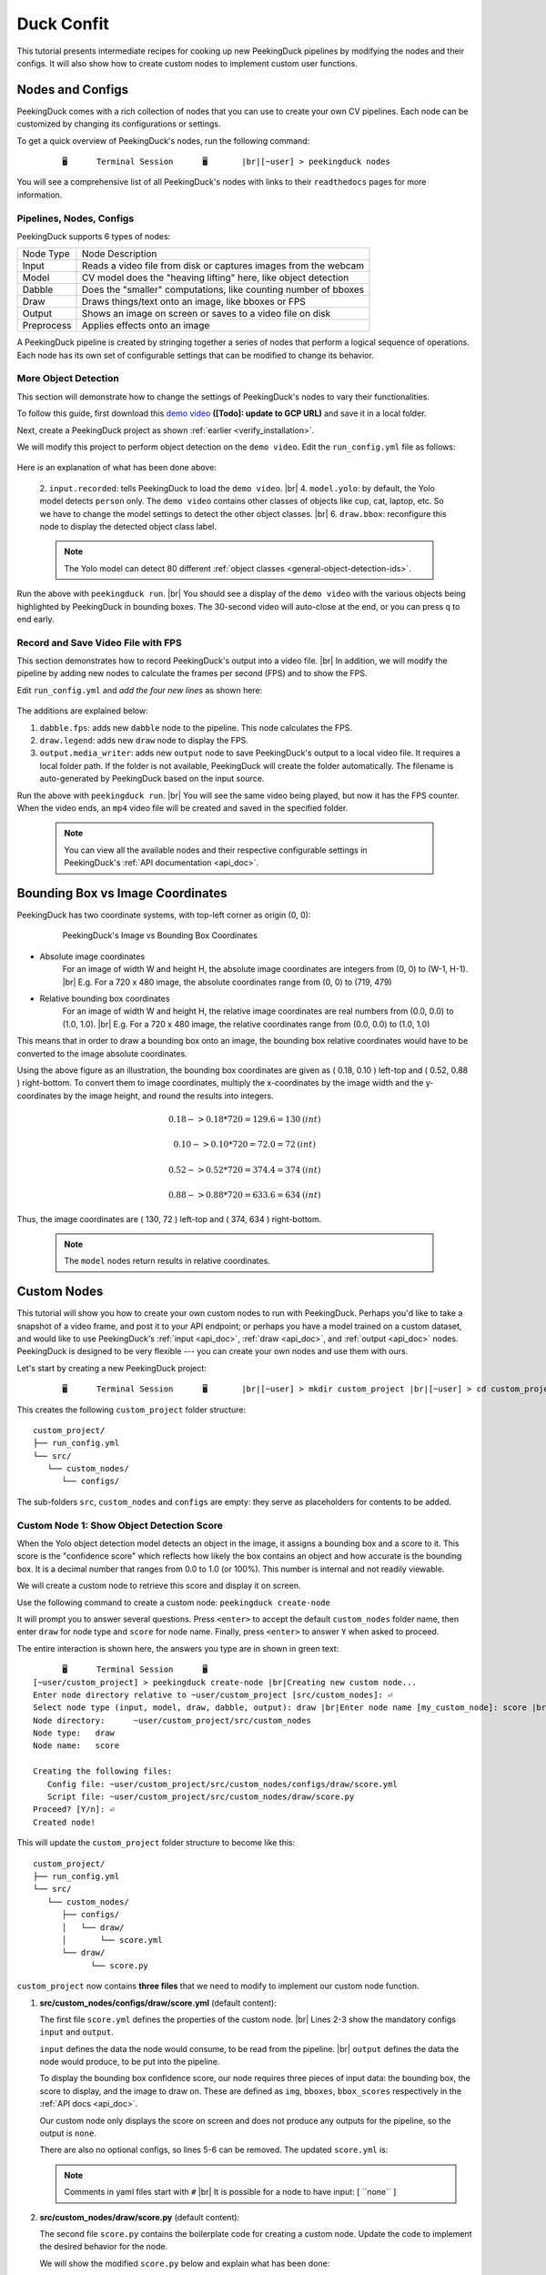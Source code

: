 ***********
Duck Confit
***********

.. |br| raw:: html

   <br />

.. role:: red

.. role:: blue

.. role:: green

.. role:: heading

.. |Blank| unicode:: U+2800 .. Invisible character

.. |Enter| unicode:: U+23CE .. Unicode Enter Key Symbol

.. |nbsp| unicode:: U+00A0 .. Non-breaking space
   :trim:

This tutorial presents intermediate recipes for cooking up new PeekingDuck
pipelines by modifying the nodes and their configs.
It will also show how to create custom nodes to implement custom user functions.


Nodes and Configs
=================

PeekingDuck comes with a rich collection of nodes that you can use to create
your own CV pipelines. Each node can be customized by changing its
configurations or settings.

To get a quick overview of PeekingDuck's nodes, run the following command:

.. parsed-literal::

   \ :heading:`⠀⠀⠀⠀⠀🖥⠀⠀⠀⠀⠀Terminal Session⠀⠀⠀⠀⠀🖥⠀⠀⠀⠀⠀` |br|\
   \ :blue:`[~user]` \ > \ :green:`peekingduck nodes` \

.. url: https://raw.githubusercontent.com/aimakerspace/PeekingDuck/dev/images/tutorials/ss_pkd_nodes.png
.. image:: /assets/tutorials/ss_pkd_nodes.png
   :alt: PeekingDuck screenshot : nodes output

You will see a comprehensive list of all PeekingDuck's nodes with links to their
``readthedocs`` pages for more information.


Pipelines, Nodes, Configs
-------------------------

PeekingDuck supports 6 types of nodes:

+------------+-----------------------------------------------------------------+
| Node Type  | Node Description                                                |
+------------+-----------------------------------------------------------------+
| Input      | Reads a video file from disk or captures images from the webcam |
+------------+-----------------------------------------------------------------+
| Model      | CV model does the "heaving lifting" here, like object detection |
+------------+-----------------------------------------------------------------+
| Dabble     | Does the "smaller" computations, like counting number of bboxes |
+------------+-----------------------------------------------------------------+
| Draw       | Draws things/text onto an image, like bboxes or FPS             |
+------------+-----------------------------------------------------------------+
| Output     | Shows an image on screen or saves to a video file on disk       |
+------------+-----------------------------------------------------------------+
| Preprocess | Applies effects onto an image                                   |
+------------+-----------------------------------------------------------------+

A PeekingDuck pipeline is created by stringing together a series of nodes that 
perform a logical sequence of operations.
Each node has its own set of configurable settings that can be modified to
change its behavior.


.. _configure_nodes:

More Object Detection
---------------------

This section will demonstrate how to change the settings of PeekingDuck's nodes 
to vary their functionalities.

To follow this guide, first download this `demo video
<http://orchard.dnsalias.com:8100/computers_800.mp4>`_
**([Todo]: update to GCP URL)** and save it in a local folder.

Next, create a PeekingDuck project as shown :ref:`earlier <verify_installation>`.

We will modify this project to perform object detection on the ``demo video``.
Edit the ``run_config.yml`` file as follows:

   .. code-block:: yaml
      :linenos:

      nodes:
      - input.recorded:
         input_dir: /folder/containing/demo_video.mp4    # replace this with actual path
      - model.yolo:
         detect_ids: ["cup", "cat", "laptop", "keyboard", "mouse"]
      - draw.bbox:
         show_labels: True
      - output.screen

Here is an explanation of what has been done above:

   2. ``input.recorded``: tells PeekingDuck to load the ``demo video``. |br|
   4. ``model.yolo``: by default, the Yolo model detects ``person`` only.
   The ``demo video`` contains other classes of objects like cup, cat, laptop, etc. 
   So we have to change the model settings to detect the other object classes. |br|
   6. ``draw.bbox``: reconfigure this node to display the detected object class label.

   .. note::
      The Yolo model can detect 80 different :ref:`object classes
      <general-object-detection-ids>`.

Run the above with ``peekingduck run``. |br|
You should see a display of the ``demo video`` with the various objects being
highlighted by PeekingDuck in bounding boxes. 
The 30-second video will auto-close at the end, or you can press ``q`` to end early.


Record and Save Video File with FPS
-----------------------------------

This section demonstrates how to record PeekingDuck's output into a video file. |br|
In addition, we will modify the pipeline by adding new nodes to calculate the
frames per second (FPS) and to show the FPS.

Edit ``run_config.yml`` and *add the four new lines* as shown here:

   .. code-block:: yaml
      :linenos:

      nodes:
      - input.recorded:
         input_dir: /folder/containing/demo_video.mp4    # replace this with actual path
      - model.yolo:
         detect_ids: ["cup", "cat", "laptop", "keyboard", "mouse"]
      - draw.bbox:
         show_labels: True
      - dabble.fps                           # line 1: add new dabble node
      - draw.legend                          # line 2: show fps
      - output.screen
      - output.media_writer:                 # line 3: add new output node
         output_dir: /folder/to/save/video   # line 4: this is a folder name

The additions are explained below:

#. ``dabble.fps``: adds new ``dabble`` node to the pipeline. 
   This node calculates the FPS.

#. ``draw.legend``: adds new ``draw`` node to display the FPS.

#. ``output.media_writer``: adds new ``output`` node to save PeekingDuck's
   output to a local video file. It requires a local folder path. If the folder
   is not available, PeekingDuck will create the folder automatically. The
   filename is auto-generated by PeekingDuck based on the input source.

Run the above with ``peekingduck run``. |br|
You will see the same video being played, but now it has the FPS counter.
When the video ends, an ``mp4`` video file will be created and saved in the
specified folder.


   .. note::
      You can view all the available nodes and their respective configurable
      settings in PeekingDuck's :ref:`API documentation <api_doc>`.


.. _coordinate_systems:

Bounding Box vs Image Coordinates
=================================

PeekingDuck has two coordinate systems, with top-left corner as origin (0, 0):

   .. figure:: /assets/tutorials/bbox_image_coords.png
      :alt: Image vs Bounding Box Coordinates

      PeekingDuck's Image vs Bounding Box Coordinates

* Absolute image coordinates
   For an image of width W and height H, the absolute image coordinates are 
   integers from (0, |nbsp| 0) to (W-1, |nbsp| H-1). |br|
   E.g. For a 720 x 480 image, the absolute coordinates range from 
   (0, |nbsp| 0) to (719, |nbsp| 479)

* Relative bounding box coordinates
   For an image of width W and height H, the relative image coordinates are 
   real numbers from (0.0, |nbsp| 0.0) to (1.0, |nbsp| 1.0). |br|
   E.g. For a 720 x 480 image, the relative coordinates range from 
   (0.0, |nbsp| 0.0) to (1.0, |nbsp| 1.0)

This means that in order to draw a bounding box onto an image, the bounding box 
relative coordinates would have to be converted to the image absolute coordinates.

Using the above figure as an illustration, the bounding box coordinates are
given as ( 0.18, 0.10 ) left-top and ( 0.52, 0.88 ) right-bottom.
To convert them to image coordinates, multiply the x-coordinates by the image 
width and the y-coordinates by the image height, and round the results into 
integers.

.. math::

   0.18 -> 0.18 * 720 = 129.6 = 130 \: (int) 

   0.10 -> 0.10 * 720 = 72.0 = 72 \: (int)

.. math::

   0.52 -> 0.52 * 720 = 374.4 = 374 \: (int) 
   
   0.88 -> 0.88 * 720 = 633.6 = 634 \: (int)

Thus, the image coordinates are ( 130, 72 ) left-top and ( 374, 634 ) right-bottom.

   .. note::
      The ``model`` nodes return results in relative coordinates.


.. _create_custom_nodes:

Custom Nodes
============

This tutorial will show you how to create your own custom nodes to run with
PeekingDuck. 
Perhaps you'd like to take a snapshot of a video frame, and post it to your API
endpoint; 
or perhaps you have a model trained on a custom dataset, and would like to use
PeekingDuck's :ref:`input <api_doc>`, :ref:`draw <api_doc>`, and :ref:`output
<api_doc>` nodes. 
PeekingDuck is designed to be very flexible --- you can create your own nodes
and use them with ours.

Let's start by creating a new PeekingDuck project:

.. parsed-literal::

   \ :heading:`⠀⠀⠀⠀⠀🖥⠀⠀⠀⠀⠀Terminal Session⠀⠀⠀⠀⠀🖥⠀⠀⠀⠀⠀` |br|\
   \ :blue:`[~user]` \ > \ :green:`mkdir custom_project` |br|\ 
   \ :blue:`[~user]` \ > \ :green:`cd custom_project` |br|\ 
   \ :blue:`[~user/custom_project]` \ > \ :green:`peekingduck init` \ 

This creates the following ``custom_project`` folder structure:

.. parsed-literal::

   \ :blue:`custom_project/` \ |Blank|
   ├── run_config.yml
   └── \ :blue:`src/` \ |Blank|
      └── \ :blue:`custom_nodes/` \ |Blank|
         └── \ :blue:`configs/` \ |Blank|

The sub-folders ``src``, ``custom_nodes`` and ``configs`` are empty: they serve 
as placeholders for contents to be added.


Custom Node 1: Show Object Detection Score
------------------------------------------

When the Yolo object detection model detects an object in the image, it assigns 
a bounding box and a score to it.
This score is the "confidence score" which reflects how likely the box contains 
an object and how accurate is the bounding box.
It is a decimal number that ranges from 0.0 to 1.0 (or 100%).
This number is internal and not readily viewable.

We will create a custom node to retrieve this score and display it on screen.

Use the following command to create a custom node: ``peekingduck create-node``

It will prompt you to answer several questions.
Press ``<enter>`` to accept the default ``custom_nodes`` folder name, then enter 
``draw`` for node type and ``score`` for node name.
Finally, press ``<enter>`` to answer ``Y`` when asked to proceed.

The entire interaction is shown here, the answers you type are in shown in 
:green:`green text`:

.. parsed-literal::

   \ :heading:`⠀⠀⠀⠀⠀🖥⠀⠀⠀⠀⠀Terminal Session⠀⠀⠀⠀⠀🖥⠀⠀⠀⠀⠀` \ |Blank|
   \ :blue:`[~user/custom_project]` \ > \ :green:`peekingduck create-node` |br|\ 
   Creating new custom node...
   Enter node directory relative to ~user/custom_project [src/custom_nodes]: |Enter|
   Select node type (input, model, draw, dabble, output): \ :green:`draw` |br|\
   Enter node name [my_custom_node]: \ :green:`score` |br|\

   Node directory:	~user/custom_project/src/custom_nodes
   Node type:	draw
   Node name:	score

   Creating the following files:
      Config file: ~user/custom_project/src/custom_nodes/configs/draw/score.yml
      Script file: ~user/custom_project/src/custom_nodes/draw/score.py
   Proceed? [Y/n]: |Enter|
   Created node!
 
This will update the ``custom_project`` folder structure to become like this:

.. parsed-literal::

   \ :blue:`custom_project/` \ |Blank|
   ├── run_config.yml
   └── \ :blue:`src/` \ |Blank|
      └── \ :blue:`custom_nodes/` \ |Blank|
         ├── \ :blue:`configs/` \ |Blank|
         │   └── \ :blue:`draw/` \ |Blank|
         │       └── score.yml
         └── \ :blue:`draw/` \ |Blank|
               └── score.py

``custom_project`` now contains **three files** that we need to modify to
implement our custom node function.

1. **src/custom_nodes/configs/draw/score.yml** (default content):

   .. code-block:: yaml
      :linenos:

      # Mandatory configs
      input: ["in1", "in2"]             # replace values
      output: ["out1", "out2", "out3"]  # replace values

      # Optional configs depending on node
      threshold: 0.5                    # example

   The first file ``score.yml`` defines the properties of the custom node. |br|
   Lines 2-3 show the mandatory configs ``input`` and ``output``.

   ``input`` defines the data the node would consume, to be read from the pipeline. |br|
   ``output`` defines the data the node would produce, to be put into the pipeline.

   To display the bounding box confidence score, our node requires three pieces
   of input data: the bounding box, the score to display, and the image to draw on.
   These are defined as ``img``, ``bboxes``, ``bbox_scores`` respectively in the 
   :ref:`API docs <api_doc>`.

   Our custom node only displays the score on screen and does not produce any
   outputs for the pipeline, so the output is ``none``.

   There are also no optional configs, so lines 5-6 can be removed.
   The updated ``score.yml`` is:

   .. code-block:: yaml
      :linenos:

      # Mandatory configs
      input: ["img", "bboxes", "bbox_scores"]
      output: ["none"]

      # No optional configs

   .. note::
      Comments in yaml files start with ``#`` |br|
      It is possible for a node to have input: [ \``none`` ]



2. **src/custom_nodes/draw/score.py** (default content):

   .. code-block:: python
      :linenos:

      """
      Node template for creating custom nodes.
      """

      from typing import Any, Dict

      from peekingduck.pipeline.nodes.node import AbstractNode


      class Node(AbstractNode):
         """This is a template class of how to write a node for PeekingDuck.

         Args:
            config (:obj:`Dict[str, Any]` | :obj:`None`): Node configuration.
         """

         def __init__(self, config: Dict[str, Any] = None, **kwargs: Any) -> None:
            super().__init__(config, node_path=__name__, **kwargs)

            # initialize/load any configs and models here
            # configs can be called by self.<config_name> e.g. self.filepath
            # self.logger.info(f"model loaded with configs: config")

         def run(self, inputs: Dict[str, Any]) -> Dict[str, Any]:  # type: ignore
            """This node does ___.

            Args:
                  inputs (dict): Dictionary with keys "__", "__".

            Returns:
                  outputs (dict): Dictionary with keys "__".
            """

            # result = do_something(inputs["in1"], inputs["in2"])
            # outputs = {"out1": result}
            # return outputs

   The second file ``score.py`` contains the boilerplate code for creating a
   custom node. Update the code to implement the desired behavior for the node.

   We will show the modified ``score.py`` below and explain what has been done:

   .. code-block:: python
      :linenos:

      """
      Custom node to show object detection scores
      """

      from typing import Any, Dict, List, Tuple
      import cv2
      from peekingduck.pipeline.nodes.node import AbstractNode

      YELLOW = (0, 255, 255)  # opencv loads file in BGR format


      def map_bbox_to_image_coords(
         bbox: List[float], image_size: Tuple[int, int]
      ) -> List[int]:
         """Convert relative bounding box coords to absolute image coords.
         Bounding box coords ranges from 0 to 1
         where (0, 0) = image top-left, (1, 1) = image bottom-right.

         Args:
            bbox (List[float]): List of 4 floats x1, y1, x2, y2
            image_size (Tuple[int, int]): Width, Height of image

         Returns:
            List[int]: x1, y1, x2, y2 in integer image coords
         """
         width, height = image_size[0], image_size[1]
         x1, y1, x2, y2 = bbox
         x1 *= width
         x2 *= width
         y1 *= height
         y2 *= height
         return int(x1), int(y1), int(x2), int(y2)


      class Node(AbstractNode):
         """This is a template class of how to write a node for PeekingDuck.

         Args:
            config (:obj:`Dict[str, Any]` | :obj:`None`): Node configuration.
         """

         def __init__(self, config: Dict[str, Any] = None, **kwargs: Any) -> None:
            super().__init__(config, node_path=__name__, **kwargs)

         def run(self, inputs: Dict[str, Any]) -> Dict[str, Any]:  # type: ignore
            """This node draws scores on objects detected

            Args:
                  inputs (dict): Dictionary with keys "img", "bboxes", "bbox_scores"

            Returns:
                  outputs (dict): Empty dictionary
            """
            img = inputs["img"]
            bboxes = inputs["bboxes"]
            scores = inputs["bbox_scores"]
            img_size = (img.shape[1], img.shape[0])  # width, height

            for i, bbox in enumerate(bboxes):
                  x1, y1, x2, y2 = map_bbox_to_image_coords(bbox, img_size)
                  score = scores[i]
                  score_str = f"{score:0.2f}"
                  cv2.putText(
                     img=img,
                     text=score_str,
                     org=(x1, y2),
                     fontFace=cv2.FONT_HERSHEY_SIMPLEX,
                     fontScale=1.0,
                     color=YELLOW,
                     thickness=3,
                  )

            return {}

   Line 6 imports the `opencv <https://opencv.org>`_ library which we will use
   to display the score. ``opencv`` would have been installed alongside
   PeekingDuck as it is a dependency.

   Line 7 imports the ``AbstractNode`` class from PeekingDuck which will serve 
   as the parent class for our custom node.

   Line 9 defines the ``YELLOW`` color code for the score. Note that ``opencv`` 
   uses the BGR-format instead of the common RGB-format.

   Lines 12-32 implement a helper function ``map_bbox_to_image_coords`` to map
   the bounding box coordinates to the image coordinates, as explained
   :ref:`above <coordinate_systems>`.

   Line 42 is the node object initializer. We do not require any special setup,
   so it simply calls the ``__init__`` method of its parent class.

   Lines 45-71 implement the display score function in the node's ``run``
   method, which is called by PeekingDuck as it iterates through the pipeline.

   Lines 54-57 extract the inputs from the pipeline and computes the image size
   in ( width, height ).

   Line 59 onwards iterates through all the bounding boxes, whereby it computes
   the (x1, y1) left-top and (x2, y2) right-bottom bounding box coordinates. 
   It also converts the score into a numeric string with two decimal places.

   Line 63 uses the ``opencv`` ``putText`` function to draw the score string
   onto the image at the left-bottom ``org=(x1, y2)`` of the bounding box.
   For more info on the various parameters, please refer to ``opencv``'s API
   documentation.

   Line 73 returns an empty dictionary ``{}`` to tell PeekingDuck that the node
   has no outputs.


3. **run_config.yml** (default content):

   .. code-block:: yaml
      :linenos:

      nodes:
      - input.live
      - model.yolo
      - draw.bbox
      - output.screen

   Finally, the ``run_config.yml`` file implements the pipeline. 
   Modify the default pipeline to the one shown below:

   .. code-block:: yaml
      :linenos:

      nodes:
      - input.recorded:
          input_dir: /folder/containing/demo_video.mp4
      - model.yolo:
         detect_ids: ["cup", "cat", "laptop", "keyboard", "mouse"]
      - draw.bbox:
         show_labels: True
      - custom_nodes.draw.score
      - output.screen

   Line 8 adds our custom node into the pipeline where it will be ``run`` by 
   PeekingDuck during each pipeline iteration.

Execute ``peekingduck run`` to see your custom node in action.

   .. figure:: /assets/tutorials/ss_custom_nodes_1.png
      :alt: Custom node screenshot - show object detection scores

      Custom Node Showing Object Detection Scores

   .. note::

      Royalty free video of computer hardware from:
      https://www.youtube.com/watch?v=-C1TEGZavko





Custom Node 2: Show Keypoints and Count Hand Waves
--------------------------------------------------

This tutorial will create a custom node to analyze the skeletal keypoints of the
person from the ``wave.mp4`` video in the :ref:`pose estimation tutorial
<tutorial_pose_estimation>` and to count the number of times he waves.

The PoseNet pose estimation model outputs seventeen keypoints for the person 
corresponding to the different body parts as documented :ref:`here
<whole-body-keypoint-ids>`.
Each keypoint is a pair of ``(x, y)`` coordinates, where ``x`` and ``y`` are
real numbers ranging from 0.0 to 1.0 (using the relative coordinate system).

Starting with a newly initialised PeekingDuck folder, call ``peekingduck
create-node`` to create a new ``dabble`` custom node ``wave`` as shown below:

.. parsed-literal::

   \ :heading:`⠀⠀⠀⠀⠀🖥⠀⠀⠀⠀⠀Terminal Session⠀⠀⠀⠀⠀🖥⠀⠀⠀⠀⠀` |br|\
   \ :blue:`[~user]` \ > \ :green:`mkdir custom_project` |br|\
   \ :blue:`[~user]` \ > \ :green:`cd custom_project` |br|\
   \ :blue:`[~user/custom_project]` \ > \ :green:`peekingduck init` |br|\
   Welcome to PeekingDuck! 
   2022-02-11 18:17:31 peekingduck.cli  INFO:  Creating custom nodes folder in ~user/custom_project/src/custom_nodes 
   \ :blue:`[~user/custom_project]` \ > \ :green:`peekingduck create-node` |br|\ 
   Creating new custom node...
   Enter node directory relative to ~user/custom_project [src/custom_nodes]: \ :green:`⏎` |br|\
   Select node type (input, model, draw, dabble, output): \ :green:`dabble` |br|\
   Enter node name [my_custom_node]: \ :green:`wave` |br|\

   Node directory:	~user/custom_project/src/custom_nodes
   Node type:	dabble
   Node name:	wave

   Creating the following files:
      Config file: ~user/custom_project/src/custom_nodes/configs/dabble/wave.yml
      Script file: ~user/custom_project/src/custom_nodes/dabble/wave.py
   Proceed? [Y/n]: \ :green:`⏎` |br|\
   Created node!

Also, copy ``wave.mp4`` into the above folder.  You should end up with the
following folder structure:

.. parsed-literal::

   \ :blue:`custom_project/` \ |Blank|
   ├── run_config.yml
   ├── \ :blue:`src/` \ |Blank|
   │   └── \ :blue:`custom_nodes/` \ |Blank|
   │      ├── \ :blue:`configs/` \ |Blank|
   │      │   └── \ :blue:`dabble/` \ |Blank|
   │      │       └── wave.yml
   │      └── \ :blue:`dabble/` \ |Blank|
   │            └── wave.py
   └── wave.mp4

To implement this tutorial, the **three files** ``wave.yml``, ``wave.py`` and
``run_config.yml`` are to be edited as follows:

1. **src/custom_nodes/configs/dabble/wave.yml**:

   .. code-block:: yaml
      :linenos:

      # Dabble node has both input and output
      input: ["img", "bboxes", "bbox_scores", "keypoints", "keypoint_scores"]
      output: ["none"]

      # No optional configs

We will implement this tutorial using a ``dabble`` node, which will take the 
inputs ``img``, ``bboxes``, ``bbox_scores``, ``keypoints``, ``keypoint_scores`` 
from the pipeline. The node has no output.

2. **src/custom_nodes/dabble/wave.py**:

   .. code-block:: python
      :linenos:

      """
      Custom node to show keypoints and count the number of times the person's hand is waved
      """

      from typing import Any, Dict, List, Tuple
      import cv2
      from peekingduck.pipeline.nodes.node import AbstractNode

      FONT = cv2.FONT_HERSHEY_SIMPLEX
      WHITE = (255, 255, 255)  # opencv loads file in BGR format
      YELLOW = (0, 255, 255)
      THRESHOLD = 0.6  # ignore keypoints below this threshold


      def map_bbox_to_image_coords(
         bbox: List[float], image_size: Tuple[int, int]
      ) -> List[int]:
         """Convert relative bounding box coords to absolute image coords.
         Bounding box coords ranges from 0 to 1
         where (0, 0) = image top-left, (1, 1) = image bottom-right.

         Args:
            bbox (List[float]): List of 4 floats x1, y1, x2, y2
            image_size (Tuple[int, int]): Width, Height of image

         Returns:
            List[int]: x1, y1, x2, y2 in integer image coords
         """
         width, height = image_size[0], image_size[1]
         x1, y1, x2, y2 = bbox
         x1 *= width
         x2 *= width
         y1 *= height
         y2 *= height
         return int(x1), int(y1), int(x2), int(y2)


      def map_keypoint_to_image_coords(
         keypoint: List[float], image_size: Tuple[int, int]
      ) -> List[int]:
         """Convert relative keypoint coords to absolute image coords.
         Keypoint coords ranges from 0 to 1
         where (0, 0) = image top-left, (1, 1) = image bottom-right.

         Args:
            bbox (List[float]): List of 2 floats x, y (relative)
            image_size (Tuple[int, int]): Width, Height of image

         Returns:
            List[int]: x, y in integer image coords
         """
         width, height = image_size[0], image_size[1]
         x, y = keypoint
         x *= width
         y *= height
         return int(x), int(y)


      def draw_text(img, x, y, text_str: str, color_code):
         cv2.putText(
            img=img,
            text=text_str,
            org=(x, y),
            fontFace=cv2.FONT_HERSHEY_SIMPLEX,
            fontScale=0.4,
            color=color_code,
            thickness=2,
         )


      class Node(AbstractNode):
         """Custom node to display keypoints and count number of hand waves

         Args:
            config (:obj:`Dict[str, Any]` | :obj:`None`): Node configuration.
         """

         def __init__(self, config: Dict[str, Any] = None, **kwargs: Any) -> None:
            super().__init__(config, node_path=__name__, **kwargs)
            self.right_wrist = None
            self.direction = None
            self.num_direction_changes = 0
            self.num_waves = 0

         def run(self, inputs: Dict[str, Any]) -> Dict[str, Any]:  # type: ignore
            """This node draws keypoints and count hand waves.

            Args:
                  inputs (dict): Dictionary with keys
                     "img", "bboxes", "bbox_scores", "keypoints", "keypoint_scores".

            Returns:
                  outputs (dict): Empty dictionary.
            """

            img = inputs["img"]
            bboxes = inputs["bboxes"]
            bbox_scores = inputs["bbox_scores"]
            keypoints = inputs["keypoints"]
            keypoint_scores = inputs["keypoint_scores"]

            img_size = (img.shape[1], img.shape[0])  # image width, height

            # bounding box confidence score
            the_bbox = bboxes[0]  # image only has one person
            the_bbox_score = bbox_scores[0]  # only one set of scores

            x1, y1, x2, y2 = map_bbox_to_image_coords(the_bbox, img_size)
            score_str = f"BBox {the_bbox_score:0.2f}"
            cv2.putText(
                  img=img,
                  text=score_str,
                  org=(x1, y2 - 30),
                  fontFace=cv2.FONT_HERSHEY_SIMPLEX,
                  fontScale=1.0,
                  color=WHITE,
                  thickness=3,
            )

            # hand wave detection
            the_keypoints = keypoints[0]  # image only has one person
            the_keypoint_scores = keypoint_scores[0]  # only one set of scores
            right_wrist = None
            right_shoulder = None

            for i, keypoints in enumerate(the_keypoints):
                  keypoint_score = the_keypoint_scores[i]

                  if keypoint_score >= THRESHOLD:
                     x, y = map_keypoint_to_image_coords(keypoints.tolist(), img_size)
                     x_y_str = f"({x}, {y})"

                     if 6 == i:     # right shoulder
                        right_shoulder = keypoints
                        the_color = YELLOW
                     elif i == 10:  # right wrist
                        right_wrist = keypoints
                        the_color = YELLOW
                     else:          # generic keypoint
                        the_color = WHITE

                     draw_text(img, x, y, x_y_str, the_color)

            if right_wrist is not None and right_shoulder is not None:
                  if self.right_wrist is None:
                     self.right_wrist = right_wrist  # first wrist data point
                  else:
                     # wait for wrist to be above shoulder to count hand wave
                     if right_wrist[1] > right_shoulder[1]:
                        pass
                     else:
                        if right_wrist[0] < self.right_wrist[0]:
                              direction = "left"
                        else:
                              direction = "right"

                        if self.direction is None:
                              self.direction = direction  # first direction data point
                        else:
                              # check if hand changes direction
                              if direction != self.direction:
                                 self.num_direction_changes += 1
                              # every three hand direction changes == one wave
                              if self.num_direction_changes >= 2:
                                 self.num_waves += 1
                                 self.num_direction_changes = 0  # reset direction count

                        self.right_wrist = right_wrist  # save last position
                        self.direction = direction

                  wave_str = f"#waves = {self.num_waves}"
                  draw_text(img, 20, 30, wave_str, YELLOW)

            return {}

This long piece of code implements our custom ``dabble`` node. As can be seen, 
this ``dabble.wave`` code structure is very similar to the other custom 
node tutorial ``draw.score`` code structure.

Line 6 imports the ``opencv`` library which we will use for drawing onto the 
image.

Line 7 imports the PeekingDuck's ``AbstractNode`` class which is required for 
all custom node implementation.

Lines 9-12 set up some working global constants.

Lines 15-35 define a helper function ``map_bbox_to_image_coords`` to convert 
relative bounding box coordinates to absolute image coordinates.

Lines 38-56 define a second helper function ``map_keypoint_to_image_coords`` to 
convert relative keypoint coordinates to absolute image coordinates.

Lines 59-68 define another helper function ``draw_text`` to call the ``opencv`` 
drawing function to improve code readability.

Line 71 onwards implements the custom ``dabble`` node logic.

Lines 96-100 get the required inputs from the pipeline.

Lines 105-118 get the bounding box confidence score and draw it at the
left-bottom (x1, y2) corner of the bounding box.

Lines 121-172 implement a simple heuristic to count the number of times the 
person waves his hand. It tracks the direction the right wrist is moving in and 
notes when the wrist changes direction. Upon encountering two direction changes, 
e.g. left -> right -> left, one wave is counted.
The heuristic also waits until the right wrist has been lifted above the right 
should before it starts tracking hand direction and counting waves.
The number of waves is displayed at the left-top corner of the screen.



3. **run_config.yml**:

   .. code-block:: yaml
      :linenos:

      nodes:
      - input.recorded:
         input_dir: wave.mp4
      - model.yolo
      - model.posenet
      - dabble.fps
      - custom_nodes.dabble.wave
      - draw.poses
      - draw.legend
      - output.screen

We modify the pipeline file ``run_config.yml`` to run both the object detection 
and pose estimation models to obtain the required inputs for our custom
``dabble`` node.

Execute ``peekingduck run`` to see your custom node in action.

   .. figure:: /assets/tutorials/ss_custom_nodes_2.png
      :alt: Custom node screenshot - count hand waves

      Custom Node Counting Hand Waves



